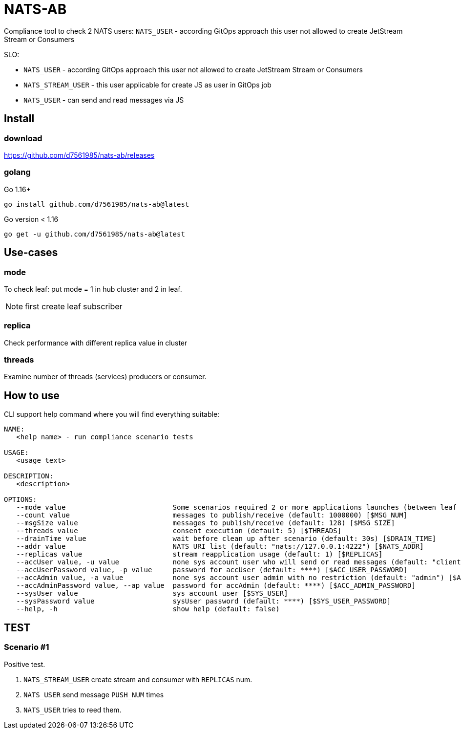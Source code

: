 = NATS-AB

Compliance tool to check 2 NATS users: `NATS_USER` - according GitOps approach this user not allowed to create JetStream Stream or Consumers

SLO:

* `NATS_USER` - according GitOps approach this user not allowed to create JetStream Stream or Consumers
* `NATS_STREAM_USER` - this user applicable for create JS as user in GitOps job
* `NATS_USER` - can send and read messages via JS

== Install
=== download
https://github.com/d7561985/nats-ab/releases

=== golang
Go 1.16+
[bash]
----
go install github.com/d7561985/nats-ab@latest
----

Go version < 1.16
[bash]
----
go get -u github.com/d7561985/nats-ab@latest
----

== Use-cases
=== mode
To check leaf: put mode = 1 in hub cluster and 2 in leaf.

NOTE: first create leaf subscriber

=== replica
Check performance with different replica value in cluster

=== threads
Examine number of threads (services) producers or consumer.


== How to use
CLI support help command where you will find everything suitable:
[bash]
----
NAME:
   <help name> - run compliance scenario tests

USAGE:
   <usage text>

DESCRIPTION:
   <description>

OPTIONS:
   --mode value                          Some scenarios required 2 or more applications launches (between leaf nodes), value: 0: send and receive, 1: only send, 2: only receive (default: 0) [$MODE]
   --count value                         messages to publish/receive (default: 1000000) [$MSG_NUM]
   --msgSize value                       messages to publish/receive (default: 128) [$MSG_SIZE]
   --threads value                       consent execution (default: 5) [$THREADS]
   --drainTime value                     wait before clean up after scenario (default: 30s) [$DRAIN_TIME]
   --addr value                          NATS URI list (default: "nats://127.0.0.1:4222") [$NATS_ADDR]
   --replicas value                      stream reapplication usage (default: 1) [$REPLICAS]
   --accUser value, -u value             none sys account user who will send or read messages (default: "client") [$ACC_USER]
   --accUserPassword value, -p value     password for accUser (default: ****) [$ACC_USER_PASSWORD]
   --accAdmin value, -a value            none sys account user admin with no restriction (default: "admin") [$ACC_ADMIN]
   --accAdminPassword value, --ap value  password for accAdmin (default: ****) [$ACC_ADMIN_PASSWORD]
   --sysUser value                       sys account user [$SYS_USER]
   --sysPassword value                   sysUser password (default: ****) [$SYS_USER_PASSWORD]
   --help, -h                            show help (default: false)
----

== TEST
=== Scenario #1
Positive test.

1. `NATS_STREAM_USER` create stream and consumer with `REPLICAS` num.
1. `NATS_USER` send message `PUSH_NUM` times
1. `NATS_USER` tries to reed them.
